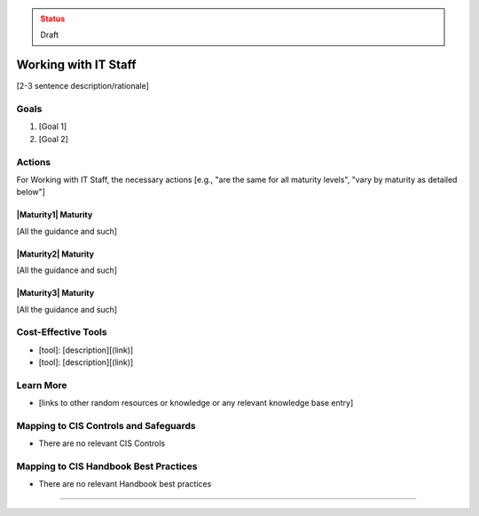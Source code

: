 ..
  Created by: jared dearing
  To: working and communication with IT staff

.. |bp_title| replace:: Working with IT Staff

.. admonition:: Status
   :class: caution

   Draft

|bp_title|
----------------------------------------------

[2-3 sentence description/rationale]

Goals
**********************************************

#. [Goal 1]
#. [Goal 2]

Actions
**********************************************

For |bp_title|, the necessary actions [e.g., "are the same for all maturity levels", "vary by maturity as detailed below"]

|Maturity1| Maturity
&&&&&&&&&&&&&&&&&&&&&&&&&&&&&&&&&&&&&&&&&&&&&&

[All the guidance and such]

|Maturity2| Maturity
&&&&&&&&&&&&&&&&&&&&&&&&&&&&&&&&&&&&&&&&&&&&&&

[All the guidance and such]

|Maturity3| Maturity
&&&&&&&&&&&&&&&&&&&&&&&&&&&&&&&&&&&&&&&&&&&&&&

[All the guidance and such]

Cost-Effective Tools
**********************************************

* [tool]: [description][(link)]
* [tool]: [description][(link)]

Learn More
**********************************************

* [links to other random resources or knowledge or any relevant knowledge base entry]

Mapping to CIS Controls and Safeguards
**********************************************

* There are no relevant CIS Controls

Mapping to CIS Handbook Best Practices
****************************************

* There are no relevant Handbook best practices

-----------------------------------------------
